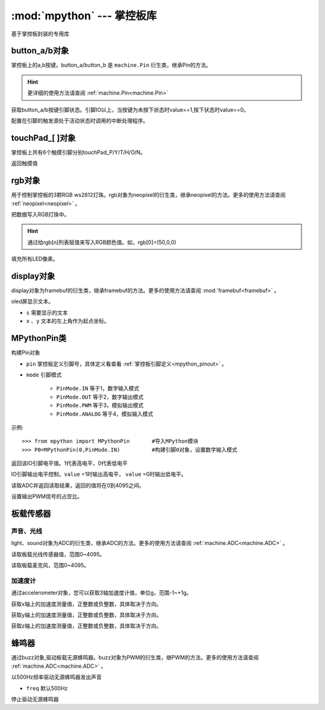 :mod:`mpython` --- 掌控板库
=============================================

.. module:: 

基于掌控板封装的专用库

button_a/b对象
------
掌控板上的a,b按键。button_a/button_b 是 ``machine.Pin`` 衍生类，继承Pin的方法。

.. Hint::

  更详细的使用方法请查阅 :ref:`machine.Pin<machine.Pin>` 

.. method:: button_[a/b].value([x])

获取button_a/b按键引脚状态。引脚IO以上，当按键为未按下状态时value==1,按下状态时value==0。

.. method:: button_[].irq(handler=None, trigger=(Pin.IRQ_FALLING | Pin.IRQ_RISING), priority=1, wake=None)

配置在引脚的触发源处于活动状态时调用的中断处理程序。

touchPad_[ ]对象
------
掌控板上共有6个触摸引脚分别touchPad_P/Y/T/H/O/N。

.. method:: touchPad_[ ].read()

返回触摸值

rgb对象
-------
用于控制掌控板的3颗RGB ws2812灯珠。rgb对象为neopixel的衍生类，继承neopixel的方法。更多的使用方法请查阅 :ref:`neopixel<neopixel>` 。 

.. method:: rgb.write()

把数据写入RGB灯珠中。 

.. Hint::

  通过给rgb[n]列表赋值来写入RGB颜色值。如，rgb[0]=(50,0,0)

.. method:: rgb.fill(rgb_buf)

填充所有LED像素。

display对象
-------
display对象为framebuf的衍生类，继承framebuf的方法。更多的使用方法请查阅 :mod:`framebuf<framebuf>` 。 

.. method:: display.DispChar(s, x, y)

oled屏显示文本。

- ``s`` 需要显示的文本
- ``x`` 、``y`` 文本的左上角作为起点坐标。

.. method:: display.show()

.. method:: display.fill(c)

    用指定的颜色填充整个帧缓存。 ``c`` 为1时,像素点亮；``c`` 为1时,像素点灭。

MPythonPin类
-------

.. class:: MPythonPin(pin, mode=PinMode)

构建Pin对象

- ``pin`` 掌控板定义引脚号，具体定义看查看 :ref:`掌控板引脚定义<mpython_pinout>` 。

- ``mode`` 引脚模式

    - ``PinMode.IN`` 等于1，数字输入模式
    - ``PinMode.OUT`` 等于2，数字输出模式
    - ``PinMode.PWM`` 等于3，模拟输出模式
    - ``PinMode.ANALOG`` 等于4，模拟输入模式

示例::

    >>> from mpython import MPythonPin       #导入MPython模块
    >>> P0=MPythonPin(0,PinMode.IN)          #构建引脚0对象，设置数字输入模式



.. method:: MPythonPin.read_digital()

返回该IO引脚电平值。1代表高电平，0代表低电平

.. method:: MPythonPin.write_digital(value)

IO引脚输出电平控制。``value`` =1时输出高电平， ``value`` =0时输出低电平。

.. method:: MPythonPin.read_analog()

读取ADC并返回读取结果，返回的值将在0到4095之间。

.. method:: MPythonPin.write_analog(duty):

设置输出PWM信号的占空比。


板载传感器
-------

声音、光线
+++++++++

light、sound对象为ADC的衍生类，继承ADC的方法。更多的使用方法请查阅 :ref:`machine.ADC<machine.ADC>` 。

.. method:: light.read()

读取板载光线传感器值，范围0~4095。


.. method:: sound.read()

读取板载麦克风，范围0~4095。

加速度计
+++++++++

通过accelerometer对象，您可以获取3轴加速度计值，单位g，范围-1~+1g。

.. method:: accelerometer.get_x()

获取x轴上的加速度测量值，正整数或负整数，具体取决于方向。

.. method:: accelerometer.get_y()

获取y轴上的加速度测量值，正整数或负整数，具体取决于方向。

.. method:: accelerometer.get_z()

获取z轴上的加速度测量值，正整数或负整数，具体取决于方向。

蜂鸣器
-------

通过buzz对象,驱动板载无源蜂鸣器。buzz对象为PWM的衍生类，继PWM的方法。更多的使用方法请查阅 :ref:`machine.ADC<machine.ADC>` 。

.. method:: buzz.on(freq=500)

以500Hz频率驱动无源蜂鸣器发出声音

- ``freq`` 默认500Hz

.. method:: buzz.off()

停止驱动无源蜂鸣器

.. method:: buzz.freq()

